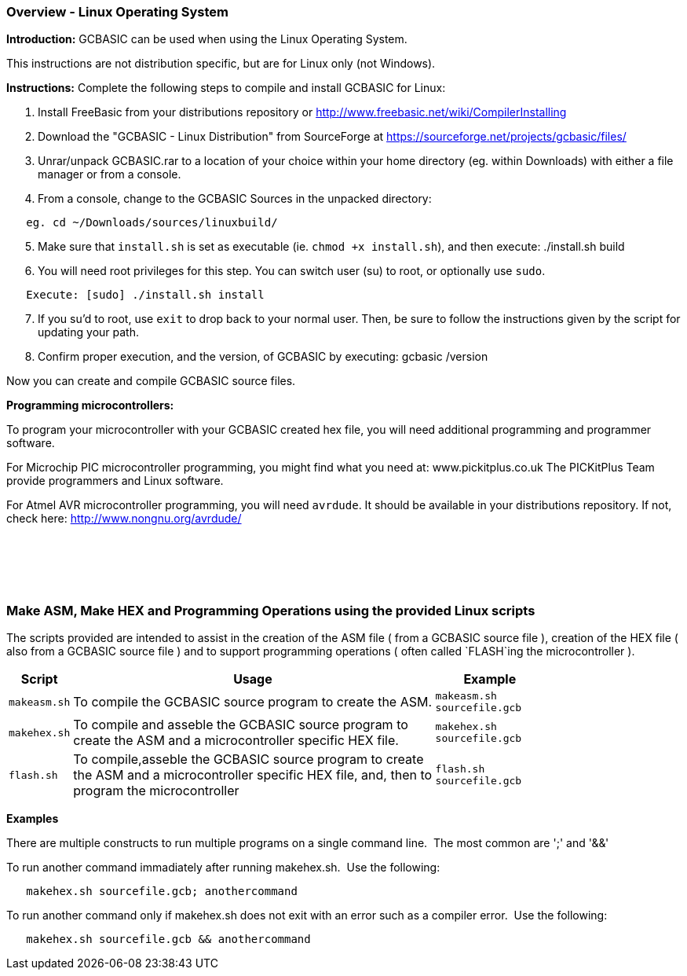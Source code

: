 === Overview - Linux Operating System

*Introduction:*
GCBASIC can be used when using the Linux Operating System.

This instructions are not distribution specific, but are for Linux only (not Windows).

*Instructions:*
Complete the following steps to compile and install GCBASIC for Linux:
[start=1]
 . Install FreeBasic from your distributions repository or http://www.freebasic.net/wiki/CompilerInstalling


 . Download the "GCBASIC - Linux Distribution" from SourceForge at https://sourceforge.net/projects/gcbasic/files/


 . Unrar/unpack GCBASIC.rar to a location of your choice within your home directory (eg. within Downloads) with either a file manager or from a console.


 . From a console, change to the GCBASIC Sources in the unpacked directory:
----
   eg. cd ~/Downloads/sources/linuxbuild/
----
[start=5]
 . Make sure that `install.sh` is set as executable (ie. `chmod +x install.sh`), and then execute: ./install.sh build


 . You will need root privileges for this step. You can switch user (su) to root, or optionally use `sudo`.
----
   Execute: [sudo] ./install.sh install
----
[start=7]
 . If you su'd to root, use `exit` to drop back to your normal user. Then, be sure to follow the instructions given by the script for updating your path.


 . Confirm proper execution, and the version, of GCBASIC by executing: gcbasic /version


Now you can create and compile GCBASIC source files.

*Programming microcontrollers:*

To program your microcontroller with your GCBASIC created hex file, you will need additional programming and programmer software.

For Microchip PIC microcontroller programming, you might find what you need at: www.pickitplus.co.uk  The PICKitPlus Team provide programmers and Linux software.

For Atmel AVR microcontroller programming, you will need `avrdude`. It should be available in your distributions repository. If not, check here: http://www.nongnu.org/avrdude/

{empty} +
{empty} +
{empty} +
{empty} +

=== Make ASM, Make HEX and Programming Operations using the provided Linux scripts

The scripts provided are intended to assist in the creation of the ASM file ( from a GCBASIC source file ), creation of the HEX file ( also from a GCBASIC source file ) and to support programming operations ( often called `FLASH`ing the microcontroller ).

[cols=3, options="header,autowidth",width="80%"]
|===
|*Script*
|*Usage*
|*Example*

|`makeasm.sh`
|To compile the GCBASIC source program to create the ASM.
|`makeasm.sh sourcefile.gcb`


|`makehex.sh`
|To compile and asseble the GCBASIC source program to create the ASM and a microcontroller specific HEX file.
|`makehex.sh sourcefile.gcb`


|`flash.sh`
|To compile,asseble the GCBASIC source program to create the ASM and a microcontroller specific HEX file, and, then to program the microcontroller
|`flash.sh sourcefile.gcb`

|===

*Examples*

There are multiple constructs to run multiple programs on a single command line.&#160;&#160;The most common are ';' and '&&'

To run another command immadiately after running makehex.sh.&#160;&#160;Use the following: 
----
   makehex.sh sourcefile.gcb; anothercommand
----

To run another command only if makehex.sh does not exit with an error such as a compiler error.&#160;&#160;Use the following: 

----
   makehex.sh sourcefile.gcb && anothercommand
----

